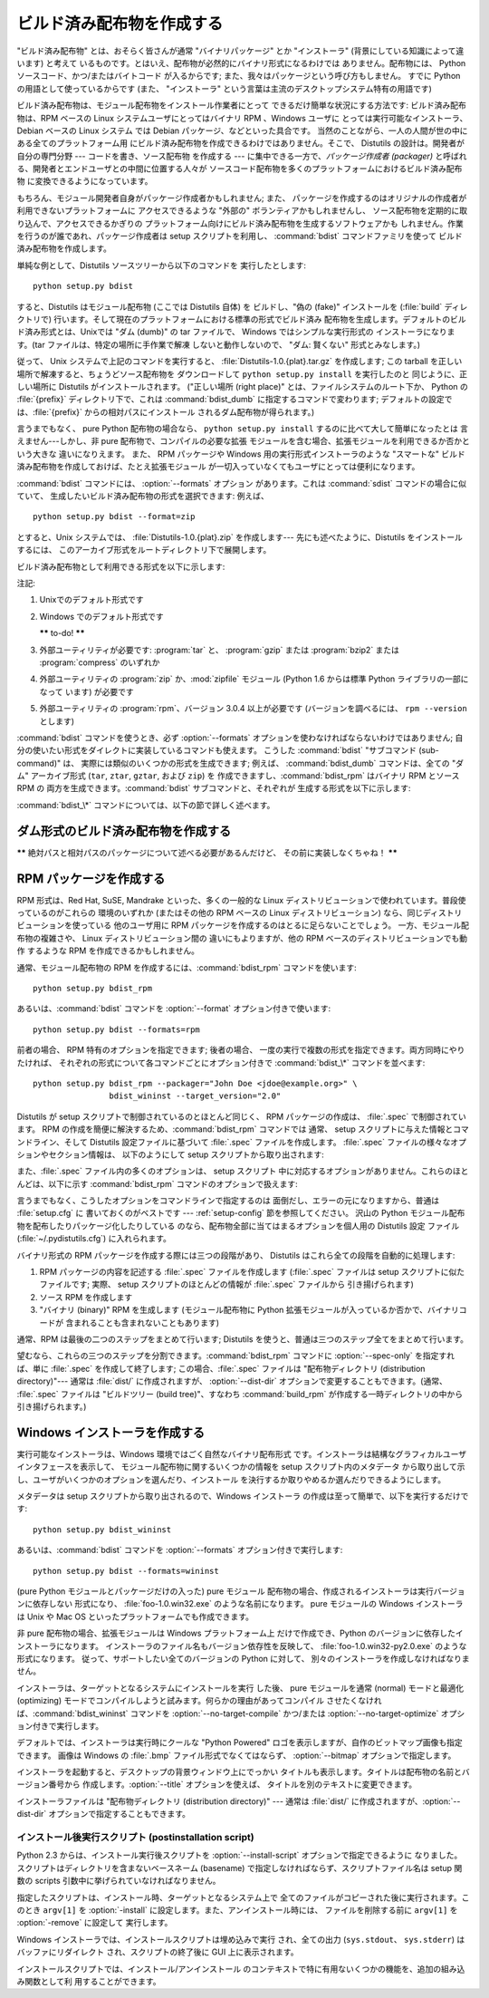 .. _built-dist:

*************
ビルド済み配布物を作成する
*************

"ビルド済み配布物" とは、おそらく皆さんが通常 "バイナリパッケージ" とか "インストーラ" (背景にしている知識によって違います) と考えて
いるものです。とはいえ、配布物が必然的にバイナリ形式になるわけでは ありません。配布物には、 Python ソースコード、かつ/またはバイトコード
が入るからです; また、我々はパッケージという呼び方もしません。 すでに Python の用語として使っているからです (また、 "インストーラ"
という言葉は主流のデスクトップシステム特有の用語です)

ビルド済み配布物は、モジュール配布物をインストール作業者にとって できるだけ簡単な状況にする方法です: ビルド済み配布物は、RPM ベースの Linux
システムユーザにとってはバイナリ RPM 、Windows ユーザに とっては実行可能なインストーラ、 Debian ベースの Linux システム では
Debian パッケージ、などといった具合です。 当然のことながら、一人の人間が世の中にある全てのプラットフォーム用
にビルド済み配布物を作成できるわけではありません。そこで、 Distutils の設計は。開発者が自分の専門分野 --- コードを書き、ソース配布物 を作成する
--- に集中できる一方で、*パッケージ作成者 (packager)* と呼ばれる、開発者とエンドユーザとの中間に位置する人々が
ソースコード配布物を多くのプラットフォームにおけるビルド済み配布物 に変換できるようになっています。

もちろん、モジュール開発者自身がパッケージ作成者かもしれません; また、 パッケージを作成するのはオリジナルの作成者が利用できないプラットフォームに
アクセスできるような "外部の" ボランティアかもしれませんし、 ソース配布物を定期的に取り込んで、アクセスできるかぎりの
プラットフォーム向けにビルド済み配布物を生成するソフトウェアかも しれません。作業を行うのが誰であれ、パッケージ作成者は setup  スクリプトを利用し、
:command:`bdist` コマンドファミリを使って ビルド済み配布物を作成します。

単純な例として、Distutils ソースツリーから以下のコマンドを 実行したとします::

   python setup.py bdist

すると、Distutils はモジュール配布物 (ここでは Distutils 自体) を ビルドし、"偽の (fake)" インストールを
(:file:`build` ディレクトリで) 行います。そして現在のプラットフォームにおける標準の形式でビルド済み
配布物を生成します。デフォルトのビルド済み形式とは、Unixでは "ダム (dumb)" の tar ファイルで、 Windows ではシンプルな実行形式の
インストーラになります。(tar ファイルは、特定の場所に手作業で解凍 しないと動作しないので、 "ダム: 賢くない" 形式とみなします。)

従って、 Unix システムで上記のコマンドを実行すると、 :file:`Distutils-1.0.{plat}.tar.gz` を作成します;  この
tarball を正しい場所で解凍すると、ちょうどソース配布物を ダウンロードして ``python setup.py install`` を実行したのと
同じように、正しい場所に Distutils がインストールされます。 ("正しい場所 (right place)" とは、ファイルシステムのルート下か、
Python の :file:`{prefix}` ディレクトリ下で、これは :command:`bdist_dumb` に指定するコマンドで変わります;
デフォルトの設定では、:file:`{prefix}` からの相対パスにインストール されるダム配布物が得られます。)

言うまでもなく、 pure Python 配布物の場合なら、 ``python setup.py install`` するのに比べて大して簡単になったとは
言えません---しかし、非 pure 配布物で、コンパイルの必要な拡張 モジュールを含む場合、拡張モジュールを利用できるか否かという大きな 違いになりえます。
また、 RPM パッケージや Windows 用の実行形式インストーラのような "スマートな" ビルド済み配布物を作成しておけば、たとえ拡張モジュール
が一切入っていなくてもユーザにとっては便利になります。

:command:`bdist` コマンドには、 :option:`--formats` オプション があります。これは :command:`sdist`
コマンドの場合に似ていて、 生成したいビルド済み配布物の形式を選択できます: 例えば、 ::

   python setup.py bdist --format=zip

とすると、Unix システムでは、 :file:`Distutils-1.0.{plat}.zip` を作成します--- 先にも述べたように、Distutils
をインストールするには、 このアーカイブ形式をルートディレクトリ下で展開します。

.. % 

ビルド済み配布物として利用できる形式を以下に示します:

+-------------+-------------------------------+---------+
| 形式          | 説明                            | 注記      |
+=============+===============================+=========+
| ``gztar``   | gzip 圧縮された tar ファイル           | (1),(3) |
|             | (:file:`.tar.gz`)             |         |
+-------------+-------------------------------+---------+
| ``ztar``    | compress 圧縮された tar ファイル       | \(3)    |
|             | (:file:`.tar.Z`)              |         |
+-------------+-------------------------------+---------+
| ``tar``     | tar ファイル (:file:`.tar`)       | \(3)    |
+-------------+-------------------------------+---------+
| ``zip``     | zip ファイル (:file:`.zip`)       | \(4)    |
+-------------+-------------------------------+---------+
| ``rpm``     | RPM 形式                        | \(5)    |
+-------------+-------------------------------+---------+
| ``pkgtool`` | Solaris :program:`pkgtool` 形式 |         |
+-------------+-------------------------------+---------+
| ``sdux``    | HP-UX :program:`swinstall` 形式 |         |
+-------------+-------------------------------+---------+
| ``wininst`` | Windows 用の自己展開形式 ZIP ファイル     | (2),(4) |
+-------------+-------------------------------+---------+

注記:

(1)
   Unixでのデフォルト形式です

(2)
   Windows でのデフォルト形式です

   **\*\*** to-do! **\*\***

(3)
   外部ユーティリティが必要です: :program:`tar` と、 :program:`gzip` または :program:`bzip2` または
   :program:`compress` のいずれか

(4)
   外部ユーティリティの :program:`zip` か、:mod:`zipfile`  モジュール (Python 1.6 からは標準 Python
   ライブラリの一部になって います) が必要です

(5)
   外部ユーティリティの :program:`rpm`、バージョン 3.0.4  以上が必要です (バージョンを調べるには、 ``rpm --version``
   とします)

:command:`bdist` コマンドを使うとき、必ず :option:`--formats`  オプションを使わなければならないわけではありません;
自分の使いたい形式をダイレクトに実装しているコマンドも使えます。 こうした :command:`bdist` "サブコマンド (sub-command)" は、
実際には類似のいくつかの形式を生成できます; 例えば、 :command:`bdist_dumb` コマンドは、全ての "ダム" アーカイブ形式
(``tar``, ``ztar``, ``gztar``, および ``zip``) を 作成できますし、:command:`bdist_rpm` はバイナリ
RPM とソース RPM の 両方を生成できます。:command:`bdist` サブコマンドと、それぞれが 生成する形式を以下に示します:

+--------------------------+-----------------------+
| コマンド                     | 形式                    |
+==========================+=======================+
| :command:`bdist_dumb`    | tar, ztar, gztar, zip |
+--------------------------+-----------------------+
| :command:`bdist_rpm`     | rpm, srpm             |
+--------------------------+-----------------------+
| :command:`bdist_wininst` | wininst               |
+--------------------------+-----------------------+

:command:`bdist_\*` コマンドについては、以下の節で詳しく述べます。


.. _creating-dumb:

ダム形式のビルド済み配布物を作成する
==================

**\*\*** 絶対パスと相対パスのパッケージについて述べる必要があるんだけど、 その前に実装しなくちゃね！ **\*\***


.. _creating-rpms:

RPM パッケージを作成する
==============

RPM 形式は、Red Hat, SuSE, Mandrake といった、多くの一般的な Linux
ディストリビューションで使われています。普段使っているのがこれらの 環境のいずれか (またはその他の RPM ベースの Linux  ディストリビューション)
なら、同じディストリビューションを使っている 他のユーザ用に RPM パッケージを作成するのはとるに足らないことでしょう。 一方、モジュール配布物の複雑さや、
Linux ディストリビューション間の 違いにもよりますが、他の RPM ベースのディストリビューションでも動作 するような RPM
を作成できるかもしれません。

通常、モジュール配布物の RPM を作成するには、:command:`bdist_rpm`  コマンドを使います::

   python setup.py bdist_rpm

あるいは、:command:`bdist` コマンドを :option:`--format`  オプション付きで使います::

   python setup.py bdist --formats=rpm

前者の場合、 RPM 特有のオプションを指定できます; 後者の場合、 一度の実行で複数の形式を指定できます。両方同時にやりたければ、
それぞれの形式について各コマンドごとにオプション付きで :command:`bdist_\*` コマンドを並べます::

   python setup.py bdist_rpm --packager="John Doe <jdoe@example.org>" \
                   bdist_wininst --target_version="2.0"

Distutils が setup スクリプトで制御されているのとほとんど同じく、 RPM パッケージの作成は、 :file:`.spec`
で制御されています。 RPM の作成を簡便に解決するため、:command:`bdist_rpm` コマンドでは 通常、 setup
スクリプトに与えた情報とコマンドライン、そして Distutils 設定ファイルに基づいて :file:`.spec` ファイルを作成します。
:file:`.spec` ファイルの様々なオプションやセクション情報は、 以下のようにして setup スクリプトから取り出されます:

+--------------------------------------+--------------------------------------------+
| RPM :file:`.spec` ファイルのオプションまたはセクション | Distutils setup スクリプト内のオプション               |
+======================================+============================================+
| Name                                 | :option:`name`                             |
+--------------------------------------+--------------------------------------------+
| Summary (preamble 内)                 | :option:`description`                      |
+--------------------------------------+--------------------------------------------+
| Version                              | :option:`version`                          |
+--------------------------------------+--------------------------------------------+
| Vendor                               | :option:`author` と :option:`author_email`, |
|                                      | または  --- & :option:`maintainer` と          |
|                                      | :option:`maintainer_email`                 |
+--------------------------------------+--------------------------------------------+
| Copyright                            | :option:`licence`                          |
+--------------------------------------+--------------------------------------------+
| Url                                  | :option:`url`                              |
+--------------------------------------+--------------------------------------------+
| %description (セクション)                 | :option:`long_description`                 |
+--------------------------------------+--------------------------------------------+

また、:file:`.spec` ファイル内の多くのオプションは、 setup スクリプト 中に対応するオプションがありません。これらのほとんどは、以下に示す
:command:`bdist_rpm` コマンドのオプションで扱えます:

+--------------------+-----------------------------+-------------------------+
| RPM :file:`.spec`  | :command:`bdist_rpm` オプション  | デフォルト値                  |
| ファイルのオプションまたはセクション |                             |                         |
+====================+=============================+=========================+
| Release            | :option:`release`           | "1"                     |
+--------------------+-----------------------------+-------------------------+
| Group              | :option:`group`             | "Development/Libraries" |
+--------------------+-----------------------------+-------------------------+
| Vendor             | :option:`vendor`            | (上記参照)                  |
+--------------------+-----------------------------+-------------------------+
| Packager           | :option:`packager`          | (none)                  |
+--------------------+-----------------------------+-------------------------+
| Provides           | :option:`provides`          | (none)                  |
+--------------------+-----------------------------+-------------------------+
| Requires           | :option:`requires`          | (none)                  |
+--------------------+-----------------------------+-------------------------+
| Conflicts          | :option:`conflicts`         | (none)                  |
+--------------------+-----------------------------+-------------------------+
| Obsoletes          | :option:`obsoletes`         | (none)                  |
+--------------------+-----------------------------+-------------------------+
| Distribution       | :option:`distribution_name` | (none)                  |
+--------------------+-----------------------------+-------------------------+
| BuildRequires      | :option:`build_requires`    | (none)                  |
+--------------------+-----------------------------+-------------------------+
| Icon               | :option:`icon`              | (none)                  |
+--------------------+-----------------------------+-------------------------+

言うまでもなく、こうしたオプションをコマンドラインで指定するのは 面倒だし、エラーの元になりますから、普通は :file:`setup.cfg` に
書いておくのがベストです ---  :ref:`setup-config` 節を参照してください。 沢山の Python
モジュール配布物を配布したりパッケージ化したりしている のなら、配布物全部に当てはまるオプションを個人用の Distutils 設定 ファイル
(:file:`~/.pydistutils.cfg`) に入れられます。

バイナリ形式の RPM パッケージを作成する際には三つの段階があり、 Distutils はこれら全ての段階を自動的に処理します:

#. RPM パッケージの内容を記述する :file:`.spec` ファイルを作成します (:file:`.spec` ファイルは setup
   スクリプトに似たファイルです; 実際、 setup スクリプトのほとんどの情報が :file:`.spec` ファイルから 引き揚げられます)

#. ソース RPM を作成します

#. "バイナリ (binary)" RPM を生成します (モジュール配布物に Python 拡張モジュールが入っているか否かで、バイナリコードが
   含まれることも含まれないこともあります)

通常、RPM は最後の二つのステップをまとめて行います; Distutils を使うと、普通は三つのステップ全てをまとめて行います。

望むなら、これらの三つのステップを分割できます。:command:`bdist_rpm`  コマンドに :option:`--spec-only`
を指定すれば、単に :file:`.spec` を作成して終了します; この場合、:file:`.spec` ファイルは "配布物ディレクトリ
(distribution directory)"--- 通常は :file:`dist/` に作成されますが、 :option:`--dist-dir`
オプションで変更することもできます。(通常、 :file:`.spec` ファイルは "ビルドツリー (build tree)"、すなわち
:command:`build_rpm` が作成する一時ディレクトリの中から引き揚げられます。)

.. % \XXX{この機能はまだ実装されていません---必要なの?!}
.. % 自作の \file{.spec} ファイルを \longprogramopt{spec-file} オプションで
.. % 指定することもできます; \longprogramopt{spec-only} と併せて利用すれば、
.. % \file{.spec} ファイルを手作業でカスタマイズする機会が生まれます:
.. % 
.. % begin{verbatim}
.. % > python setup.py bdist_rpm --spec-only
.. % # ... dist/FooBar-1.0.spec を編集
.. % > python setup.py bdist_rpm --spec-file=dist/FooBar-1.0.spec
.. % end{verbatim}
.. % 
.. % (とはいえ、\file{.spec} の内容をカスタマイズしたいのなら、
.. % 標準の \command{bdist\_rpm} を上書きして、自分の思い通りに
.. % \file{.spec} ファイルを書かせる方がおそらくましでしょう。)


.. _creating-wininst:

Windows インストーラを作成する
===================

実行可能なインストーラは、Windows 環境ではごく自然なバイナリ配布形式 です。インストーラは結構なグラフィカルユーザインタフェースを表示して、
モジュール配布物に関するいくつかの情報を setup スクリプト内のメタデータ から取り出して示し、ユーザがいくつかのオプションを選んだり、インストール
を決行するか取りやめるか選んだりできるようにします。

メタデータは setup スクリプトから取り出されるので、Windows インストーラ の作成は至って簡単で、以下を実行するだけです::

   python setup.py bdist_wininst

あるいは、:command:`bdist` コマンドを :option:`--formats`  オプション付きで実行します::

   python setup.py bdist --formats=wininst

(pure Python モジュールとパッケージだけの入った) pure モジュール 配布物の場合、作成されるインストーラは実行バージョンに依存しない
形式になり、 :file:`foo-1.0.win32.exe` のような名前になります。 pure モジュールの Windows インストーラは Unix や
Mac OS  といったプラットフォームでも作成できます。

非 pure 配布物の場合、拡張モジュールは Windows プラットフォーム上 だけで作成でき、Python のバージョンに依存したインストーラになります。
インストーラのファイル名もバージョン依存性を反映して、 :file:`foo-1.0.win32-py2.0.exe` のような形式になります。
従って、サポートしたい全てのバージョンの Python に対して、 別々のインストーラを作成しなければなりません。

インストーラは、ターゲットとなるシステムにインストールを実行 した後、 pure モジュールを通常 (normal) モードと最適化 (optimizing)
モードでコンパイルしようと試みます。何らかの理由があってコンパイル させたくなければ、:command:`bdist_wininst` コマンドを
:option:`--no-target-compile` かつ/または :option:`--no-target-optimize`
オプション付きで実行します。

デフォルトでは、インストーラは実行時にクールな "Python Powered"  ロゴを表示しますが、自作のビットマップ画像も指定できます。 画像は
Windows の :file:`.bmp` ファイル形式でなくてはならず、 :option:`--bitmap` オプションで指定します。

インストーラを起動すると、デスクトップの背景ウィンドウ上にでっかい タイトルも表示します。タイトルは配布物の名前とバージョン番号から
作成します。:option:`--title` オプションを使えば、 タイトルを別のテキストに変更できます。

インストーラファイルは "配布物ディレクトリ (distribution directory)" --- 通常は :file:`dist/`
に作成されますが、:option:`--dist-dir`  オプションで指定することもできます。


.. _postinstallation-script:

インストール後実行スクリプト (postinstallation script)
----------------------------------------

Python 2.3 からは、インストール実行後スクリプトを :option:`--install-script` オプションで指定できるように
なりました。スクリプトはディレクトリを含まないベースネーム (basename) で指定しなければならず、スクリプトファイル名は setup 関数の
scripts 引数中に挙げられていなければなりません。

指定したスクリプトは、インストール時、ターゲットとなるシステム上で 全てのファイルがコピーされた後に実行されます。このとき ``argv[1]`` を
:option:`-install` に設定します。また、アンインストール時には、 ファイルを削除する前に ``argv[1]`` を
:option:`-remove` に設定して 実行します。

Windows インストーラでは、インストールスクリプトは埋め込みで実行 され、全ての出力 (``sys.stdout``、 ``sys.stderr``)
はバッファにリダイレクト され、スクリプトの終了後に GUI 上に表示されます。

インストールスクリプトでは、インストール/アンインストール のコンテキストで特に有用ないくつかの機能を、追加の組み込み関数として利 用することができます。


.. function:: directory_created(path)
              file_created(path)

   これらの関数は、インストール後実行スクリプトがディレクトリやファイル を作成した際に呼び出さなければなりません。この関数はアンインストーラ
   に作成された*path*を登録し、配布物をアンインストールする際にファイルが 消されるようにします。安全を期すために、ディレクトリは空の時にのみ 削除されます。


.. function:: get_special_folder_path(csidl_string)

   この関数は、「スタートメニュー」や「デスクトップ」といった、 Windows における特殊なフォルダ位置を取得する際に使えます。
   この関数はフォルダのフルパスを返します。 *csidl_string* は 以下の文字列のいずれかでなければなりません::

      "CSIDL_APPDATA"

      "CSIDL_COMMON_STARTMENU"
      "CSIDL_STARTMENU"

      "CSIDL_COMMON_DESKTOPDIRECTORY"
      "CSIDL_DESKTOPDIRECTORY"

      "CSIDL_COMMON_STARTUP"
      "CSIDL_STARTUP"

      "CSIDL_COMMON_PROGRAMS"
      "CSIDL_PROGRAMS"

      "CSIDL_FONTS"

   該当するフォルダを取得できなかった場合、 :exc:`OSError` が送出されます。

   どの種類のフォルダを取得できるかは、特定の Windows のバージョン ごとに異なります。また、おそらく設定によっても異なるでしょう。 詳細については、
   :cfunc:`SHGetSpecialFolderPath` 関数に関する Microsoft の ドキュメントを参照してください。


.. function:: create_shortcut(target, description, filename[, arguments[, workdir[, iconpath[, iconindex]]]])

   この関数はショートカットを作成します。 *target* はショートカットによって起動されるプログラムへのパスです。 *description*
   はショートカットに対する説明です。 *filename* はユーザから見えるショートカットの名前です。 コマンドライン引数があれば、*arguments*
   に指定します。 *workdir* はプログラムの作業ディレクトリです。 *iconpath* はショートカットのためのアイコンが入ったファイルで、
   *iconindex* はファイル *iconpath* 中のアイコンへのインデクス です。これについても、詳しくは:class:`IShellLink`
   インタフェースに 関する Microsoft の ドキュメントを参照してください。


